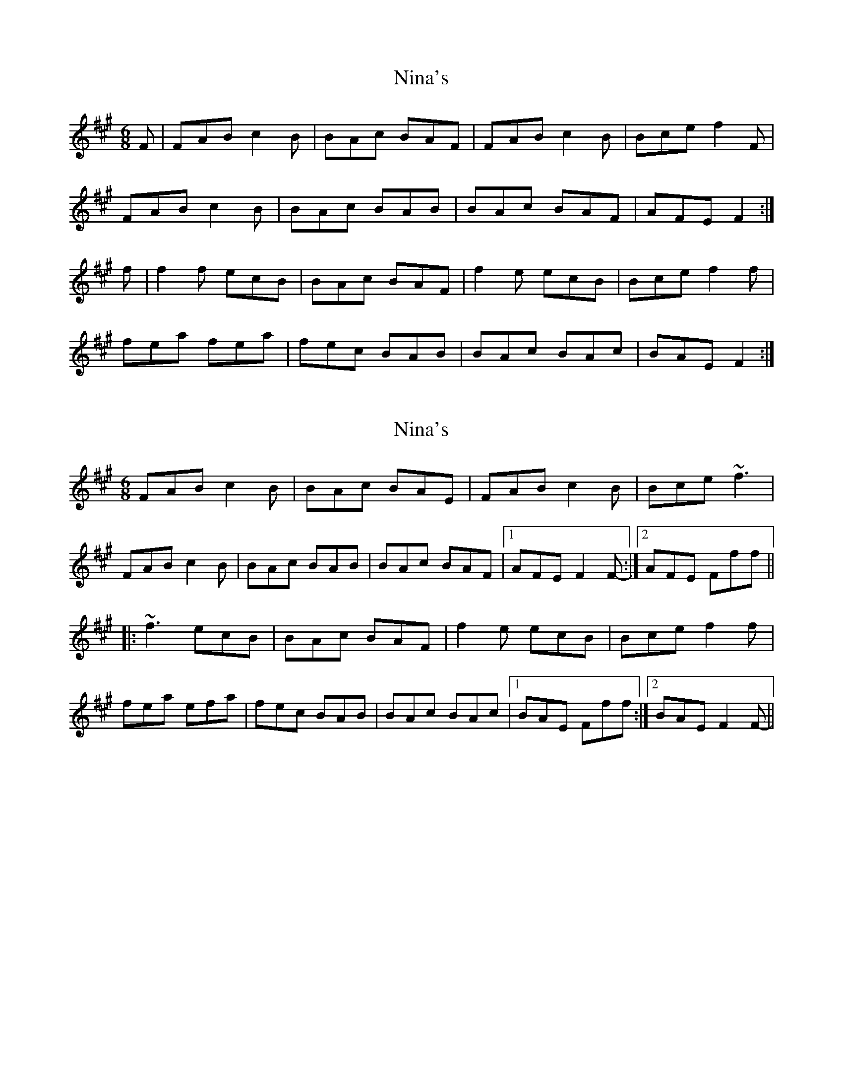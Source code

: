 X: 1
T: Nina's
Z: gwfowler
S: https://thesession.org/tunes/7272#setting7272
R: jig
M: 6/8
L: 1/8
K: Amaj
F|FAB c2B|BAc BAF|FAB c2B|Bce f2F|
FAB c2B|BAc BAB|BAc BAF|AFE F2:|
f|f2f ecB|BAc BAF|f2e ecB|Bce f2f|
fea fea|fec BAB|BAc BAc|BAE F2:|
X: 2
T: Nina's
Z: Dr. Dow
S: https://thesession.org/tunes/7272#setting18798
R: jig
M: 6/8
L: 1/8
K: Amaj
FAB c2B|BAc BAE|FAB c2B|Bce ~f3|FAB c2B|BAc BAB|BAc BAF|1 AFE F2F-:|2 AFE Fff|||:~f3 ecB|BAc BAF|f2e ecB|Bce f2f|fea efa|fec BAB|BAc BAc|1 BAE Fff:|2 BAE F2F-||
X: 3
T: Nina's
Z: JACKB
S: https://thesession.org/tunes/7272#setting26038
R: jig
M: 6/8
L: 1/8
K: Amaj
F|FAB c2B|BAc BAF|FAB c2B|Bce f2F|
FAB c2B|BAc BAB|BAc BAF|AFE F2:||
f|f3 ecB|BAc BAF|f2e ecB|Bce f3|
fea fea|fec BAB|BAc BAc|BAE F2:||

